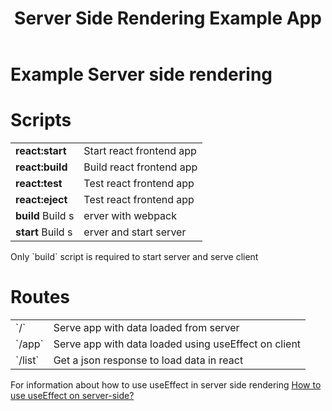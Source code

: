 #+TITLE: Server Side Rendering Example App

* Example Server side rendering

* Scripts

| *react:start* | Start react frontend app |
| *react:build* | Build react frontend app |
| *react:test* | Test react frontend app |
| *react:eject* | Test react frontend app |
| *build* Build s |erver with webpack |
| *start* Build s |erver and start server |

Only `build` script is required to start server and serve client

* Routes

| `/`    | Serve app with data loaded from server               |
| `/app` | Serve app with data loaded using useEffect on client |
| `/list` | Get a json response to load data in react           |

For information about how to use useEffect in server side rendering
[[https://medium.com/swlh/how-to-use-useeffect-on-server-side-654932c51b13][How to use useEffect on server-side?]]


